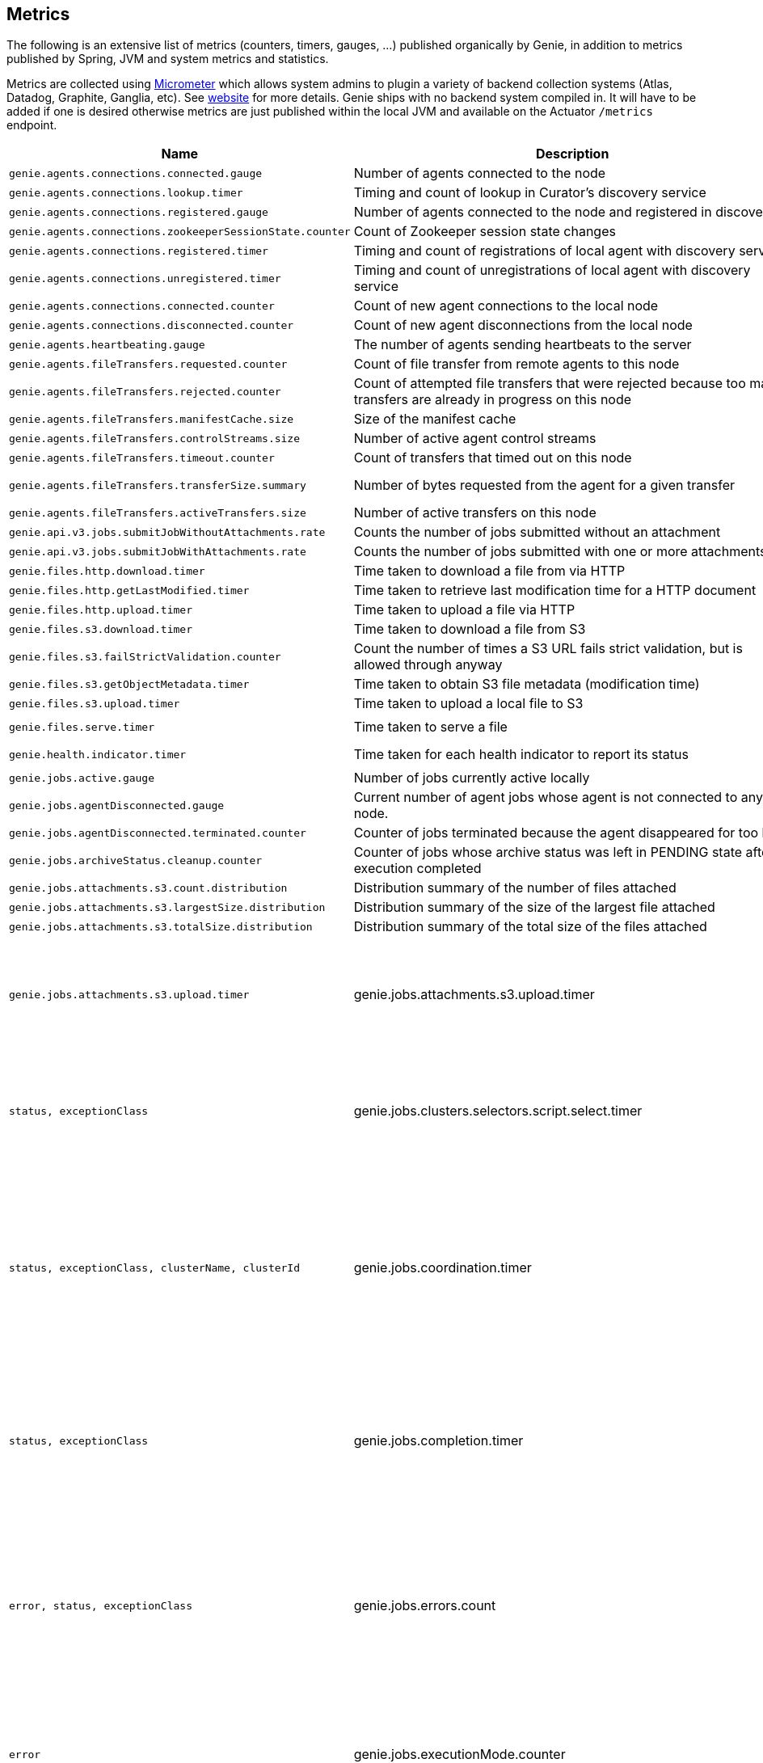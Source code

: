 == Metrics

The following is an extensive list of metrics (counters, timers, gauges, ...) published organically by Genie, in addition to metrics published by Spring, JVM and system metrics and statistics.

Metrics are collected using http://micrometer.io/[Micrometer] which allows system admins to plugin a variety of backend collection systems (Atlas, Datadog, Graphite, Ganglia, etc).
See http://micrometer.io/[website] for more details.
Genie ships with no backend system compiled in.
It will have to be added if one is desired otherwise metrics are just published within the local JVM and available on the Actuator `/metrics` endpoint.

[cols=">1m,<10,^1,^1m,^1m",options="header"]
|===
|Name |Description |Unit |Source |Tags

|genie.agents.connections.connected.gauge
|Number of agents connected to the node
|count
|AgentRoutingServiceCuratorDiscoveryImpl
|-

|genie.agents.connections.lookup.timer
|Timing and count of lookup in Curator's discovery service
|nanoseconds
|AgentRoutingServiceCuratorDiscoveryImpl
|status, exceptionClass, found

|genie.agents.connections.registered.gauge
|Number of agents connected to the node and registered in discovery
|count
|AgentRoutingServiceCuratorDiscoveryImpl
|-

|genie.agents.connections.zookeeperSessionState.counter
|Count of Zookeeper session state changes
|count
|AgentRoutingServiceCuratorDiscoveryImpl
|connectionState

|genie.agents.connections.registered.timer
|Timing and count of registrations of local agent with discovery service
|nanoseconds
|AgentRoutingServiceCuratorDiscoveryImpl
|status, exceptionClass

|genie.agents.connections.unregistered.timer
|Timing and count of unregistrations of local agent with discovery service
|nanoseconds
|AgentRoutingServiceCuratorDiscoveryImpl
|status, exceptionClass

|genie.agents.connections.connected.counter
|Count of new agent connections to the local node
|count
|AgentRoutingServiceCuratorDiscoveryImpl
|-

|genie.agents.connections.disconnected.counter
|Count of new agent disconnections from the local node
|count
|AgentRoutingServiceCuratorDiscoveryImpl
|-

|genie.agents.heartbeating.gauge
|The number of agents sending heartbeats to the server
|count
|GRpcHeartBeatServiceImpl
|-

|genie.agents.fileTransfers.requested.counter
|Count of file transfer from remote agents to this node
|count
|GRpcAgentFileStreamServiceImpl
|-

|genie.agents.fileTransfers.rejected.counter
|Count of attempted file transfers that were rejected because too many transfers are already in progress on this node
|count
|GRpcAgentFileStreamServiceImpl
|-

|genie.agents.fileTransfers.manifestCache.size
|Size of the manifest cache
|count
|GRpcAgentFileStreamServiceImpl
|-

|genie.agents.fileTransfers.controlStreams.size
|Number of active agent control streams
|size
|GRpcAgentFileStreamServiceImpl
|-

|genie.agents.fileTransfers.timeout.counter
|Count of transfers that timed out on this node
|count
|GRpcAgentFileStreamServiceImpl
|-

|genie.agents.fileTransfers.transferSize.summary
|Number of bytes requested from the agent for a given transfer
|distribution (bytes)
|GRpcAgentFileStreamServiceImpl
|-

|genie.agents.fileTransfers.activeTransfers.size
|Number of active transfers on this node
|count
|GRpcAgentFileStreamServiceImpl
|-

|genie.api.v3.jobs.submitJobWithoutAttachments.rate
|Counts the number of jobs submitted without an attachment
|count
|JobRestController
|-

|genie.api.v3.jobs.submitJobWithAttachments.rate
|Counts the number of jobs submitted with one or more attachments
|count
|JobRestController
|-

|genie.files.http.download.timer
|Time taken to download a file from via HTTP
|nanoseconds
|HttpFileTransferImpl
|status, exceptionClass

|genie.files.http.getLastModified.timer
|Time taken to retrieve last modification time for a HTTP document
|nanoseconds
|HttpFileTransferImpl
|status, exceptionClass

|genie.files.http.upload.timer
|Time taken to upload a file via HTTP
|nanoseconds
|HttpFileTransferImpl
|status, exceptionClass

|genie.files.s3.download.timer
|Time taken to download a file from S3
|nanoseconds
|S3FileTransferImpl
|status, exceptionClass

|genie.files.s3.failStrictValidation.counter
|Count the number of times a S3 URL fails strict validation, but is allowed through anyway
|count
|S3FileTransferImpl
|-

|genie.files.s3.getObjectMetadata.timer
|Time taken to obtain S3 file metadata (modification time)
|nanoseconds
|S3FileTransferImpl
|status, exceptionClass

|genie.files.s3.upload.timer
|Time taken to upload a local file to S3
|nanoseconds
|S3FileTransferImpl
|status, exceptionClass

|genie.files.serve.timer
|Time taken to serve a file
|nanoseconds
|JobDirectoryServerServiceImpl
|status, exceptionClass, executionMode, archiveStatus

|genie.health.indicator.timer
|Time taken for each health indicator to report its status
|nanoseconds
|HealthCheckMetricsAspect
|healthIndicatorClass, healthIndicatorStatus

|genie.jobs.active.gauge
|Number of jobs currently active locally
|amount
|LocalAgentLauncherImpl
|launcherClass

|genie.jobs.agentDisconnected.gauge
|Current number of agent jobs whose agent is not connected to any node.
|count
|AgentJobCleanupTask
|-

|genie.jobs.agentDisconnected.terminated.counter
|Counter of jobs terminated because the agent disappeared for too long
|count
|AgentJobCleanupTask
|status, exceptionClass

|genie.jobs.archiveStatus.cleanup.counter
|Counter of jobs whose archive status was left in PENDING state after execution completed
|count
|ArchiveStatusCleanupTask
|status, exceptionClass

|genie.jobs.attachments.s3.count.distribution
|Distribution summary of the number of files attached
|count
|S3AttachmentServiceImpl
|

|genie.jobs.attachments.s3.largestSize.distribution
|Distribution summary of the size of the largest file attached
|bytes
|S3AttachmentServiceImpl
|

|genie.jobs.attachments.s3.totalSize.distribution
|Distribution summary of the total size of the files attached
|bytes
|S3AttachmentServiceImpl
|

|genie.jobs.attachments.s3.upload.timer
|genie.jobs.attachments.s3.upload.timer
|Time taken to upload job attachments to S3 (only measured for jobs with attachments)
|nanoseconds
|S3AttachmentServiceImpl
|status, exceptionClass

|genie.jobs.clusters.selectors.script.select.timer
|Time taken by the loaded script to select a cluster among the one passed as input
|nanoseconds
|ScriptClusterSelector
|status, exceptionClass, clusterName, clusterId

|genie.jobs.coordination.timer
|Time taken to initialize the job database record and resolve applications, command, cluster, based on criteria and
cluster selection strategy.
|nanoseconds
|JobCoordinatorServiceImpl
|status, exceptionClass

|genie.jobs.completion.timer
|Time taken to perform post-job-completion finalization such as folder cleanup, archival and email notification.
|nanoseconds
|JobCompletionService
|error, status, exceptionClass

|genie.jobs.errors.count
|Counts various kinds of nonfatal errors encountered (email, archival, cleanup, ...). A single request may increment
for multiple errors.
|count
|JobCompletionService
|error

|genie.jobs.executionMode.counter
|Counts jobs marked to execute in agent mode (V4) and embedded mode (V3)
|count
|JobExecutionModeSelector
|executeWithAgent, decidingCheck

|genie.jobs.file.cache.hitRate
|File cache hit ratio
|ratio
|CacheGenieFileTransferService
|-

|genie.jobs.file.cache.loadExceptionRate
|File cache loading exception ratio
|ratio
|CacheGenieFileTransferService
|-

|genie.jobs.file.cache.missRate
|File cache miss ratio
|ratio
|CacheGenieFileTransferService
|-

|genie.jobs.finished.rate
|Counts the number of jobs that completed (successfully or not)
|count
|JobMonitor
|-

|genie.jobs.memory.used.gauge
|Total amount of memory allocated to local jobs (according to job request)
|Megabytes
|LocalJobLauncherImpl
|launcherClass

|genie.jobs.notifications.final-state.counter
|Count the number of completed job notifications
|count
|JobNotificationMetricPublisher
|jobFinalState

|genie.jobs.notifications.state-transition.counter
|Count the number of job transitions notifications
|count
|JobNotificationMetricPublisher
|fromState, toState

|genie.jobs.tasks.applicationTask.applicationSetup.timer
|Time taken to set up individual applications (creating folders, staging dependencies and configurations)
|nanoseconds
|ApplicationTask
|applicationId, applicationName

|genie.jobs.tasks.applicationTask.timer
|Time taken to stage all applications that a job depends on
|nanoseconds
|ApplicationTask
|status, applicationId, exceptionClass

|genie.jobs.tasks.clusterTask.timer
|Time taken to set up cluster a job runs on (creating folders, staging dependencies and configurations)
|nanoseconds
|ClusterTask
|clusterId, clusterName, status, exceptionClass

|genie.jobs.tasks.commandTask.timer
|Time taken to set up command a job runs (creating folders, staging dependencies and configurations)
|nanoseconds
|CommandTask
|commandId, commandName, status, exceptionClass

|genie.jobs.tasks.initialSetupTask.timer
|Time taken to set up job environment (creating folder structure, shell environment script)
|nanoseconds
|InitialSetupTask
|status, exceptionClass

|genie.jobs.tasks.jobFailureAndKillHandlerLogicTask.timer
|Time taken to set up run script section that deals with child process termination
|nanoseconds
|JobFailureAndKillHandlerLogicTask
|status, exceptionClass

|genie.jobs.tasks.jobKickoffTask.timer
|Time taken to complete job launch
|nanoseconds
|JobKickoffTask
|status, exceptionClass

|genie.jobs.tasks.jobTask.timer
|Time taken to set up job-specific environment (creating folders, staging attachments, dependencies)
|nanoseconds
|JobTask
|status, exceptionClass

|genie.jobs.stdErrTooLarge.rate
|Counts the number of jobs killed for exceeding the maximum allowed standard error limit
|count
|JobMonitor
|-

|genie.jobs.stdOutTooLarge.rate
|Counts the number of jobs killed for exceeding the maximum allowed standard output limit
|count
|JobMonitor
|-

|genie.jobs.submit.localRunner.createInitFailureDetailsFile.timer
|Time taken to write a file with details about failure to launch a job
|nanoseconds
|LocalJobRunner
|-

|genie.jobs.submit.localRunner.createJobDir.timer
|Time taken to create a job working directory (includes failures to create)
|nanoseconds
|LocalJobRunner
|-

|genie.jobs.submit.localRunner.createRunScript.timer
|Time taken to create the job run script
|nanoseconds
|LocalJobRunner
|-

|genie.jobs.submit.localRunner.executeJob.timer
|Time taken to execute the job workflow tasks
|nanoseconds
|LocalJobRunner
|-

|genie.jobs.submit.localRunner.overall.timer
|Time taken to submit a new job (create workspace and scripts, register in database and kick off)
|nanoseconds
|LocalJobRunner
|-

|genie.jobs.submit.localRunner.publishJobStartedEvent.timer
|Time taken to publish the event that announces a job has started
|nanoseconds
|LocalJobRunner
|-

|genie.jobs.submit.localRunner.saveJobExecution.timer
|Time taken to persist information about job execution
|nanoseconds
|LocalJobRunner
|-

|genie.jobs.submit.localRunner.setJobEnvironment.timer
|Time taken to persist the job runtime information in the database
|nanoseconds
|JobCoordinatorServiceImpl
|status, exceptionClass

|genie.jobs.submit.rejected.jobs-limit.counter
|Count of jobs rejected by the server because the user is exceeding the maximum number of running jobs
|count
|JobRestController
|user, jobsUserLimit

|genie.jobs.submit.timer
|Time taken initialize the job environment (working directory, script) and fork the children
|nanoseconds
|JobLauncher
|status, exceptionClass

|genie.jobs.successfulStatusCheck.rate
|Counts the successful checks made on locally running jobs
|count
|JobMonitor
|-

|genie.jobs.timeout.rate
|Counts the number of jobs killed for exceeding the maximum allowed run time
|count
|JobMonitor
|-

|genie.jobs.unableToCancel.rate
|Count number of times a job asynchronous task cancelling was requested and failed (failure to cancel may be due to the task no longer being running)
|count
|JobStateServiceImpl
|-

|genie.jobs.unableToReAttach.rate
|Counts the number of times a genie node failed to resume monitoring a local job process after server restart
|count
|JobMonitoringCoordinator
|-

|genie.jobs.unsuccessfulStatusCheck.rate
|Counts the number of time an exception was raised while trying to check on a locally running job
|count
|JobMonitor
|-

|genie.notifications.sns.publish.counter
|Count the number of notification published to SNS
|count
|AbstractSNSPublisher
|status, type

|genie.rpc.job.handshake.timer
|Time taken to serve an agent request to handshake
|nanoseconds
|GRpcJobServiceImpl
|status, exceptionClass, agentVersion

|genie.rpc.job.configure.timer
|Time taken to serve an agent request to obtain runtime configuration
|nanoseconds
|GRpcJobServiceImpl
|status, exceptionClass, agentVersion

|genie.rpc.job.reserve.timer
|Time taken to serve an agent request to reserve a job
|nanoseconds
|GRpcJobServiceImpl
|status, exceptionClass, agentVersion

|genie.rpc.job.resolve.timer
|Time taken to serve an agent request to resolve a job request into a job specification
|nanoseconds
|GRpcJobServiceImpl
|status, exceptionClass

|genie.rpc.job.getSpecification.timer
|Time taken to serve an agent request to obtain a job specification
|nanoseconds
|GRpcJobServiceImpl
|status, exceptionClass

|genie.rpc.job.dryRunResolve.timer
|Time taken to serve an agent request to resolve a job request into a job specification (dry run mode)
|nanoseconds
|GRpcJobServiceImpl
|status, exceptionClass

|genie.rpc.job.claim.timer
|Time taken to serve an agent request to claim a job for execution
|nanoseconds
|GRpcJobServiceImpl
|status, exceptionClass, agentVersion

|genie.rpc.job.changeStatus.timer
|Time taken to serve an agent request to update a job status
|nanoseconds
|GRpcJobServiceImpl
|status, exceptionClass, statusFrom, statusTo

|genie.rpc.job.getStatus.timer
|Time taken to serve an agent request to obtain a job's status
|nanoseconds
|GRpcJobServiceImpl
|status, exceptionClass

|genie.rpc.job.changeArchiveStatus.timer
|Time taken to serve an agent request to update a job archive status
|nanoseconds
|GRpcJobServiceImpl
|status, exceptionClass, statusTo

|genie.scripts.load.timer
|Time taken to load (download, read, compile) a given script
|nanoseconds
|ScriptManager
|status, exceptionClass, scriptUri

|genie.scripts.evaluate.timer
|Time taken to evaluate a given script (if previously compiled successfully)
|nanoseconds
|ScriptManager
|status, exceptionClass, scriptUri

|genie.services.agentJob.handshake.counter
|Counter for calls to the 'handshake' protocol of the Genie Agent Job Service
|count
|AgentJobServiceImpl
|status, exceptionClass, agentVersion, agentHost, handshakeDecision

|genie.services.jobResolver.generateClusterCriteriaPermutations.timer
|Time taken to generate all the permutations for cluster criteria between the command options and the job request
|nanoseconds
|JobResolverServiceImpl
|

|genie.services.jobResolver.resolve.timer
|Time taken to completely resolve the job
|nanoseconds
|JobResolverServiceImpl
|status, exceptionClass, saved

|genie.services.jobResolver.resolveApplications.timer
|Time taken to retrieve applications information for this task
|nanoseconds
|JobResolverServiceImpl
|status, exceptionClass

|genie.services.jobResolver.resolveCluster.clusterSelector.counter
|Counter for cluster selector algorithms invocations
|count
|JobResolverServiceImpl
|class, status, clusterName, clusterId, clusterSelectorClass

|genie.services.jobResolver.resolveCluster.timer
|Time taken to resolve the cluster to use for a job
|nanoseconds
|JobResolverServiceImpl
|status, clusterName, clusterId, exceptionClass

|genie.services.jobResolver.resolveCommand.timer
|Time taken to resolve the command to use for a job
|nanoseconds
|JobResolverServiceImpl
|status, commandName, commandId, exceptionClass

|genie.web.services.archivedJobService.getArchivedJobMetadata.timer
|The time taken to fetch the metadata of an archived job if it isn't already cached
|nanoseconds
|ArchivedJobServiceImpl
|status, exceptionClass

|genie.tasks.archiveStatusCleanup.timer
|Time taken to execute the cleanup task
|nanoseconds
|ArchiveStatusCleanupTask
|status, exceptionClass

|genie.tasks.clusterChecker.connectionsReaped.counter
|Counts the number of agent connections the leader reaped due to the host being unhealthy
|count
|ClusterCheckerTask
|host

|genie.tasks.clusterChecker.failedHealthCheck.counter
|Counts the number of time the leader retrieved health status of a remote node and one of the (non-ignored) indicators
had a status different than UP
|count
|ClusterCheckerTask
|host, healthIndicator, healthStatus

|genie.tasks.clusterChecker.invalidResponse.counter
|Counts the number of time the leader retrieved health status of a remote node and failed to parse the response
|count
|ClusterCheckerTask
|host

|genie.tasks.clusterChecker.jobsMarkedFailed.counter
|Number of jobs marked as "lost" due to a consistent failure to contact the Genie node hosting them
|count
|ClusterCheckerTask
|status, host, exceptionClass

|genie.tasks.clusterChecker.unhealthyHosts.gauge
|Number of Genie nodes that the leader has currently marked unhealthy
|Current amount
|ClusterCheckerTask
|-

|genie.tasks.clusterChecker.unreachableHost.counter
|Counts the number of time the leader failed to retrieve health status of a remote node (example: socket timeout).
|count
|ClusterCheckerTask
|host

|genie.tasks.databaseCleanup.applicationDeletion.timer
|Time taken to delete application records from the database
|nanoseconds
|DatabaseCleanupTask
|status, exceptionClass

|genie.tasks.databaseCleanup.clusterDeletion.timer
|Time taken to delete cluster records from the database
|nanoseconds
|DatabaseCleanupTask
|status, exceptionClass

|genie.tasks.databaseCleanup.commandDeactivation.timer
|Time taken to deactivate command records in the database
|nanoseconds
|DatabaseCleanupTask
|status, exceptionClass

|genie.tasks.databaseCleanup.commandDeletion.timer
|Time taken to delete command records from the database
|nanoseconds
|DatabaseCleanupTask
|status, exceptionClass

|genie.tasks.databaseCleanup.fileDeletion.timer
|Time taken to delete file records from the database
|nanoseconds
|DatabaseCleanupTask
|status, exceptionClass

|genie.tasks.databaseCleanup.tagDeletion.timer
|Time taken to delete tag records from the database
|nanoseconds
|DatabaseCleanupTask
|status, exceptionClass

|genie.tasks.databaseCleanup.duration.timer
|Time taken to cleanup database records for jobs that executed over a given amount of time in the past
|nanoseconds
|DatabaseCleanupTask
|status, exceptionClass

|genie.tasks.databaseCleanup.numDeletedApplications.gauge
|Number of deleted application records purged during the last database cleanup pass
|amount
|DatabaseCleanupTask
|-

|genie.tasks.databaseCleanup.numDeactivatedCommands.gauge
|Number of command records set to INACTIVE during the last database cleanup pass
|amount
|DatabaseCleanupTask
|-

|genie.tasks.databaseCleanup.numDeletedClusters.gauge
|Number of terminated cluster records purged during the last database cleanup pass
|amount
|DatabaseCleanupTask
|-

|genie.tasks.databaseCleanup.numDeletedCommands.gauge
|Number of deleted command records purged during the last database cleanup pass
|amount
|DatabaseCleanupTask
|-

|genie.tasks.databaseCleanup.numDeletedFiles.gauge
|Number of unused file references purged during the last database cleanup pass
|amount
|DatabaseCleanupTask
|-

|genie.tasks.databaseCleanup.numDeletedJobs.gauge
|Number of job records purged during the last database cleanup pass
|amount
|DatabaseCleanupTask
|-

|genie.tasks.databaseCleanup.numDeletedTags.gauge
|Number of unused tag records purged during the last database cleanup pass
|amount
|DatabaseCleanupTask
|-

|genie.tasks.diskCleanup.numberDeletedJobDirs.gauge
|Number of job folders deleted during the last cleanup pass
|amount
|DiskCleanupTask
|-

|genie.tasks.diskCleanup.numberDirsUnableToDelete.gauge
|Number of failures deleting job folders during the last cleanup pass
|amount
|DiskCleanupTask
|-

|genie.tasks.diskCleanup.unableToDeleteJobsDir.rate
|Counts the number of times a local job folder could not be deleted
|count
|DiskCleanupTask
|-

|genie.tasks.diskCleanup.unableToGetJobs.rate
|Counts the number of times a local job folder is encountered during cleanup and the corresponding job record in the
database cannot be found
|count
|DiskCleanupTask
|-

|genie.user.active-jobs.gauge
|Number of active jobs tagged with owner user.
|count
|UserMetricsTask
|-

|genie.user.active-memory.gauge
|Amount of memory used by active jobs tagged with owner user.
|Megabytes
|UserMetricsTask
|-

|genie.user.active-users.gauge
|Number of distinct users with at least one job in RUNNING state.
|count
|UserMetricsTask
|-

|genie.web.controllers.exception
|Counts exceptions returned to the user
|count
|GenieExceptionMapper
|exceptionClass (*)

|===

(*) Source may add additional tags on a case-by-case basis
